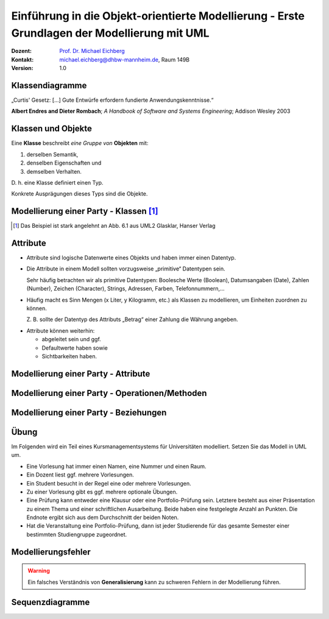 .. meta:: 
    :lang: de
    :author: Michael Eichberg
    :keywords: "Modellierung", "UML", "Objektorientierung", "Software Development"
    :description lang=de: Einführung in der Modellierung mit UML
    :id: lecture-prog-uml
    :first-slide: last-viewed
    :exercises-master-password: WirklichSchwierig!
    
.. |html-source| source::
    :prefix: https://delors.github.io/
    :suffix: .html
.. |pdf-source| source::
    :prefix: https://delors.github.io/
    :suffix: .html.pdf
.. |at| unicode:: 0x40

.. role:: incremental
.. role:: appear
.. role:: eng
.. role:: ger
.. role:: red
.. role:: green
.. role:: the-blue
.. role:: minor
.. role:: ger-quote
.. role:: obsolete
.. role:: line-above
.. role:: smaller
.. role:: far-smaller
.. role:: monospaced

.. role:: java(code)
   :language: java

.. role:: raw-html(raw)
   :format: html



.. class:: animated-symbol

Einführung in die Objekt-orientierte Modellierung - Erste Grundlagen der Modellierung mit UML
================================================================================================

.. container:: line-above tiny

    :Dozent: `Prof. Dr. Michael Eichberg <https://delors.github.io/cv/folien.de.rst.html>`__
    :Kontakt: michael.eichberg@dhbw-mannheim.de, Raum 149B
    :Version: 1.0

.. supplemental::

    :Folien: 
        
        |html-source| 

        |pdf-source|

    :Fehler melden:
        https://github.com/Delors/delors.github.io/issues



.. class:: new-section transition-move-to-top

Klassendiagramme
-----------------------------------------------------------------------

.. container:: incremental center-child-elements

    „Curtis' Gesetz: [...] Gute Entwürfe erfordern fundierte Anwendungskenntnisse.“

    .. container:: far-far-smaller margin-top-1em minor
    
        **Albert Endres and Dieter Rombach**; *A Handbook of Software and Systems Engineering*; Addison Wesley 2003



Klassen und Objekte
-------------------

.. container:: center-child-elements incremental rounded-corners padding-1em box-shadow dhbw-red-background white

    Eine **Klasse** beschreibt *eine Gruppe von* **Objekten** mit:

    .. class:: incremental

    (1) derselben Semantik, 
    (2) denselben Eigenschaften und
    (3) demselben Verhalten.

.. container:: incremental margin-top-2em

    D. h. eine Klasse definiert einen Typ. 
    
    Konkrete Ausprägungen dieses Typs sind die Objekte.



Modellierung einer Party - Klassen\ [#]_
-----------------------------------------------

.. image:: images/uml-cd/klassen.svg
    :class: incremental
    :alt: Klassen
    :height: 1000px
    :align: center

.. [#] Das Beispiel ist stark angelehnt an Abb. 6.1 aus UML2 Glasklar, Hanser Verlag

.. supplemental::

    Wir haben erst einmal nur die Klassen identifiziert/modelliert, die für Parties zentral sind. 

    Hierbei repräsentieren die Klassen verschiedene :ger-quote:`Dinge``:

    - Eine Party als virtuelles Konstrukt, das eine bestimmte Anzahl von Partyteilnehmern hat.
    - Ein Gast, der an einer Party teilnimmt.
    - Ein Cocktail, welcher aus verschiedenen (konkreten) Zutaten besteht.
    - Ein Partyteilnehmer welcher eine Abstraktion für Gäste und Gastgeber darstellt.
  


Attribute 
-------------------

- Attribute sind logische Datenwerte eines Objekts und haben immer einen Datentyp.

.. class:: list-with-explanations incremental

- Die Attribute in einem Modell sollten vorzugsweise „primitive“ Datentypen sein. 
  
  Sehr häufig betrachten wir als primitive Datentypen: Boolesche Werte (Boolean), Datumsangaben (:eng:`Date`), Zahlen (:eng:`Number`), Zeichen (:eng:`Character`), Strings, Adressen, Farben, Telefonnummern,...

- Häufig macht es Sinn Mengen (x Liter, y Kilogramm, etc.) als Klassen zu modellieren, um Einheiten zuordnen zu können. 
  
  Z. B. sollte der Datentyp des Attributs „Betrag“ einer Zahlung die Währung angeben.

.. class:: incremental

- Attribute können weiterhin:

  .. class:: incremental

  - abgeleitet sein und ggf.
  - Defaultwerte haben sowie
  - Sichtbarkeiten haben.



.. class:: transition-fade

Modellierung einer Party - Attribute 
---------------------------------------------------------

.. stack:: invisible

    .. layer:: 

        .. image:: images/uml-cd/klassen.svg
            :alt: Klassen
            :height: 1000px
            :align: center

    .. layer:: overlay incremental

        .. image:: images/uml-cd/attribute_einfach.svg
            :alt: Einfache Attribute
            :height: 1000px
            :align: center

    .. layer:: overlay incremental

        .. image:: images/uml-cd/attribute_mit_default.svg
            :height: 1000px
            :align: center    

    .. layer:: overlay incremental

        .. image:: images/uml-cd/attribute_mit_mengen.svg
            :height: 1000px
            :align: center            

    .. layer:: overlay incremental

        .. image:: images/uml-cd/attribute_keine.svg
            :height: 1000px
            :align: center            
    
    .. layer:: overlay incremental

        .. image:: images/uml-cd/attribute_abgeleitet.svg
            :height: 1000px
            :align: center            



.. supplemental::

    Grundlegende Attributdeklarationen:

    :Syntax: [<Sichtbarkeit>] [ **/** ] <Attributname> [**:** <Datentyp>] [ **[** <Multiplizität> **\]** ] [ **=** <Defaultwert>]

    .. container:: smaller line-above
            
        :Sichtbarkeiten:

          - **+** : public; d. h. alle Instanzen dürfen auf das Attribut zugreifen.
          - **-** : private; d. h. nur Instanzen der Klasse dürfen auf das Attribut zugreifen.
          - **#** : protected; d. h. nur Instanzen der Klasse und von Subklassen dürfen auf das Attribut zugreifen.
          - **~** : package; d. h. nur Instanzen der Klasse und von Klassen im selben Package dürfen auf das Attribut zugreifen. 
          - Ist die Sichtbarkeit nicht explizit angegeben, so ist die typische Annahme **private**.

        :/: Bedeutet, dass das Attribut abgeleitet ist. Es kann aus anderen vorliegenden Daten jederzeit berechnet werden.

        :Datentyp: Der Datentyp des Attributs. Es können primitive oder auch komplexe Datentypen sein.

        :Multiplizität: Die Anzahl der Instanzen, die das Attribut haben kann. Übliche Multiplizitäten sind 0..1 (d. h. optional), 1 (d. h. genau einmal), 0..* (d. h. beliebig oft), 1..* (d. h. mind. einmal), 2..*.



.. class:: transition-fade

Modellierung einer Party - Operationen/Methoden 
---------------------------------------------------------

.. stack:: invisible

    .. layer:: 

        .. image:: images/uml-cd/klassen.svg
            :alt: Klassen
            :height: 1000px
            :align: center

    .. layer:: overlay 

        .. image:: images/uml-cd/attribute_einfach.svg
            :alt: Einfache Attribute
            :height: 1000px
            :align: center

    .. layer:: overlay 

        .. image:: images/uml-cd/attribute_mit_default.svg
            :height: 1000px
            :align: center    

    .. layer:: overlay 

        .. image:: images/uml-cd/attribute_mit_mengen.svg
            :height: 1000px
            :align: center            

    .. layer:: overlay 

        .. image:: images/uml-cd/attribute_keine.svg
            :height: 1000px
            :align: center            
    
    .. layer:: overlay 

        .. image:: images/uml-cd/attribute_abgeleitet.svg
            :height: 1000px
            :align: center            

    .. layer:: overlay incremental faded-to-white

        :raw-html:`&nbsp;`

    .. layer:: overlay incremental

        .. image:: images/uml-cd/methoden_einfach.svg
            :height: 1000px
            :align: center  

    .. layer:: overlay incremental

        .. image:: images/uml-cd/methoden_mit_in_out.svg
            :height: 1000px
            :align: center  


.. supplemental::

    Methoden bzw. Operationen sind die Verhaltensbeschreibungen einer Klasse. Sie beschreiben, was ein Objekt einer Klasse tun kann.

    Grundlegende Methodendeklarationen:

    :Syntax: [<Sichtbarkeit>] <Methodenname> [ **(** <Parameterliste> **)** ] [ **:** <Rückgabetyp>]

    .. container:: smaller line-above

        :Sichtbarkeiten: (*wie bei Attributen*)

        :Parameterliste: Die Liste der Parameter, die die Methode erwartet. 

            :Syntax: <Übergaberichtung> <Parametername> **:** <Datentyp> [ **[** <Multiplizität> **\]** ] [ **=** <Defaultwert>]

            :Übergaberichtung: Die Übergaberichtung gibt an, ob der Parameter nur gelesen (**in**), nur beschrieben (**out**) oder sowohl gelesen als auch beschrieben (**inout**) wird. Wird die Übergaberichtung nicht explizit angegeben, so wird **in** angenommen.

            :Multiplizität: (*wie bei Attributen*)

        :Rückgabetyp: Der Datentyp des Rückgabewertes der Methode. Es können primitive oder auch komplexe Datentypen sein.



.. class:: transition-fade

Modellierung einer Party - Beziehungen 
---------------------------------------------------------

.. stack:: invisible

    .. layer:: 

        .. image:: images/uml-cd/klassen.svg
            :alt: Klassen
            :height: 1000px
            :align: center

    .. layer:: overlay 

        .. image:: images/uml-cd/attribute_einfach.svg
            :alt: Einfache Attribute
            :height: 1000px
            :align: center

    .. layer:: overlay 

        .. image:: images/uml-cd/attribute_mit_default.svg
            :height: 1000px
            :align: center    

    .. layer:: overlay 

        .. image:: images/uml-cd/attribute_mit_mengen.svg
            :height: 1000px
            :align: center            

    .. layer:: overlay 

        .. image:: images/uml-cd/attribute_keine.svg
            :height: 1000px
            :align: center            
    
    .. layer:: overlay 

        .. image:: images/uml-cd/attribute_abgeleitet.svg
            :height: 1000px
            :align: center            

    .. layer:: overlay 

        .. image:: images/uml-cd/methoden_einfach.svg
            :height: 1000px
            :align: center  

    .. layer:: overlay

        .. image:: images/uml-cd/methoden_mit_in_out.svg
            :height: 1000px
            :align: center  

    .. layer:: overlay incremental

        .. image:: images/uml-cd/assoziation_einfach.svg
            :height: 1000px
            :align: center  

    .. layer:: overlay incremental

        .. image:: images/uml-cd/assoziation_gerichtet.svg
            :height: 1000px
            :align: center  

    .. layer:: overlay incremental

        .. image:: images/uml-cd/assoziation_komposition.svg
            :height: 1000px
            :align: center  

    .. layer:: overlay incremental

        .. image:: images/uml-cd/assoziation_aggregation.svg
            :height: 1000px
            :align: center  

    .. layer:: overlay incremental

        .. image:: images/uml-cd/assoziation_generalisierung.svg
            :height: 1000px
            :align: center  

    .. layer:: overlay incremental

        .. image:: images/uml-cd/benennung.svg
            :height: 1000px
            :align: center  


.. supplemental::

    Um zu beschreiben, wie Instanzen der Klassen miteinander in Verbindung stehen, unterscheiden wir folgende grundlegende Beziehungen:   

    - **Assoziation**: Eine Assoziation beschreibt eine Beziehung zwischen zwei Klassen. Sie kann eine Richtung haben und eine Multiplizität. 
  
      Zwischen zwei Klassen können mehrere Assoziationen bestehen.
      
      Eine Assoziation kann zyklisch sein.

      Am Ende einer Assoziation kann ein Name und eine Multiplizität stehen, die die Beziehung aus Sicht der Klasse am anderen Ende der Assoziation beschreiben.

      Ein Pfeil gibt die Navigationsrichtung an.

        Im Beispiel ist explizit modelliert, dass ein Cocktail immer genau von einem Bartender produziert wird. Ein Bartender kann aber mehrere Cocktails produzieren.

      - **Aggregation**: Eine Aggregation (:math:`\lozenge`) ist eine spezielle Form der Assoziation, bei der eine Klasse eine andere Klasse besitzt.
      
      - **Komposition**: Eine Komposition (:math:`\blacklozenge`) ist eine spezielle Form der Aggregation, bei der die Lebensdauer des Besitzers die Lebensdauer des Besitzten bestimmt.
    
          Im Beispiel ist modelliert, dass ein Cocktail aus mehreren Zutaten besteht. Weiterhin gilt, dass nach dem Genuss des Cocktails die Zutaten nicht mehr existieren.

    - **Generalisierung**: Eine Klasse (:java:`Sub`) kann von einer anderen Klasse (:java:`Sup`) *erben* (:java:`Sub` :math:`\triangleright` :java:`Sup`). Die abgeleitete Klasse ist eine Spezialisierung der Basisklasse, die alle Attribute und Methoden der Basisklasse übernimmt und ggf. erweitert. 
      
      .. warning:: 

        Technisch ist es in den meisten Programmiersprachen möglich bestehendes Verhalten ggf. so zu verändern, dass es nicht mehr kompatibel ist mit dem Verhalten der Basisklasse. 
        
        **Dies ist unter allen Umständen zu vermeiden, da es zu schwerwiegenden Fehlern führen kann.**

      (Beispiele wären Methodenparameter oder Rückgabewerte, die auf einmal einen anderen Wertebereich haben. Oder, wenn andere Seiteneffekte auftreten.)




.. class:: integrated-exercise

Übung
-------------------

Im Folgenden wird ein Teil eines Kursmanagementsystems für Universitäten modelliert. Setzen Sie das Modell in UML um. 

- Eine Vorlesung hat immer einen Namen, eine Nummer und einen Raum. 
- Ein Dozent liest ggf. mehrere Vorlesungen. 
- Ein Student besucht in der Regel eine oder mehrere Vorlesungen.
- Zu einer Vorlesung gibt es ggf. mehrere optionale Übungen.
- Eine Prüfung kann entweder eine Klausur oder eine Portfolio-Prüfung sein. Letztere besteht aus einer Präsentation zu einem Thema und einer schriftlichen Ausarbeitung. Beide haben eine festgelegte Anzahl an Punkten. Die Endnote ergibt sich aus dem Durchschnitt der beiden Noten.
- Hat die Veranstaltung eine Portfolio-Prüfung, dann ist jeder Studierende für das gesamte Semester einer bestimmten Studiengruppe zugeordnet.



Modellierungsfehler
-----------------------

.. warning::

    Ein falsches Verständnis von **Generalisierung** kann zu schweren Fehlern in der Modellierung führen.


.. image:: images/srp.svg
    :alt: Quadrat erbt von Rechteck
    :width: 1100px
    :align: center
    :class: incremental

.. supplemental::

   Der schwerwiegende Modellierungsfehler, der in diesem Beispiel gemacht wurde, ist einfach. Es wurde bei der Modellierung vergessen, dass es bei der Programmierung ggf. nicht nur um mathematische Konzepte geht, sondern auch das Verhalten zu berücksichtigen ist. 
   
   In Hinblick auf das Verhalten ist es falsch, dass ein Quadrat von einem Rechteck erbt. Ein Quadrat ist ein Spezialfall eines Rechtecks, bei dem die Seitenlängen gleich sind. Würden wir in unserem Code glauben, dass wir - zum Beispiel - die Breite eines Rechtecks verändern, da der Datentyp :java:`Rectangle` ist, sich hinter dem :java:`Rectangle` ein Objekt vom Typ :java:`Square` verbergen, dann würde sich auch die Höhe des :java:`Rectangle` verändern. Das ist nicht das Verhalten, das wir als Nutzer einer Instanz der Klasse erwarten würden.




.. class:: new-section transition-move-to-top

Sequenzdiagramme
-----------------------------------------------------------------------








